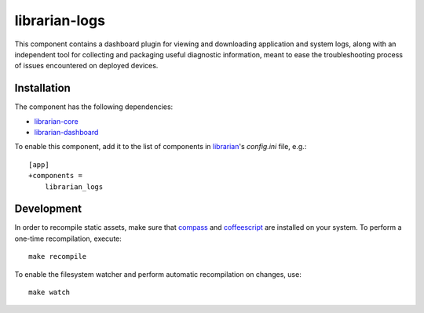 ==============
librarian-logs
==============

This component contains a dashboard plugin for viewing and downloading
application and system logs, along with an independent tool for collecting and
packaging useful diagnostic information, meant to ease the troubleshooting
process of issues encountered on deployed devices.

Installation
------------

The component has the following dependencies:

- librarian-core_
- librarian-dashboard_

To enable this component, add it to the list of components in librarian_'s
`config.ini` file, e.g.::

    [app]
    +components =
        librarian_logs

Development
-----------

In order to recompile static assets, make sure that compass_ and coffeescript_
are installed on your system. To perform a one-time recompilation, execute::

    make recompile

To enable the filesystem watcher and perform automatic recompilation on changes,
use::

    make watch

.. _librarian: https://github.com/Outernet-Project/librarian
.. _librarian-core: https://github.com/Outernet-Project/librarian-core
.. _librarian-dashboard: https://github.com/Outernet-Project/librarian-dashboard
.. _compass: http://compass-style.org/
.. _coffeescript: http://coffeescript.org/
